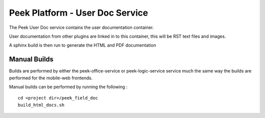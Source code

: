 ================================
Peek Platform - User Doc Service
================================

The Peek User Doc service contains the user documentation container.

User documentation from other plugins are linked in to this container, this will be
RST text files and images.

A sphinx build is then run to generate the HTML and PDF documentation

Manual Builds
-------------

Builds are performed by either the peek-office-service or peek-logic-service service much the same way
the builds are performed for the mobile-web frontends.

Manual builds can be performed by running the following :

::

        cd <project dir>/peek_field_doc
        build_html_docs.sh

